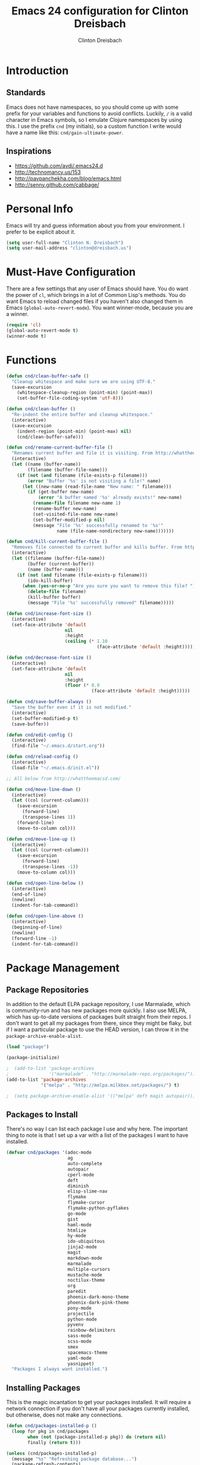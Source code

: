 #+TITLE: Emacs 24 configuration for Clinton Dreisbach
#+AUTHOR: Clinton Dreisbach
#+EMAIL: clinton@dreisbach.us
#+OPTIONS: toc:2 num:nil

* Introduction
** Standards
   Emacs does not have namespaces, so you should come up with some
   prefix for your variables and functions to avoid
   conflicts. Luckily, =/= is a valid character in Emacs symbols, so I
   emulate Clojure namespaces by using this. I use the prefix =cnd=
   (my initials), so a custom function I write would have a name like
   this: =cnd/gain-ultimate-power=.

** Inspirations
   - https://github.com/avdi/.emacs24.d
   - http://technomancy.us/153
   - http://pavpanchekha.com/blog/emacs.html
   - http://senny.github.com/cabbage/

* Personal Info
   Emacs will try and guess information about you from your
   environment. I prefer to be explicit about it.

#+BEGIN_SRC emacs-lisp
  (setq user-full-name "Clinton N. Dreisbach")
  (setq user-mail-address "clinton@dreisbach.us")
#+END_SRC

* Must-Have Configuration
  There are a few settings that any user of Emacs should have. You do
  want the power of =cl=, which brings in a lot of Common Lisp's
  methods.  You do want Emacs to reload changed files if you haven't
  also changed them in Emacs (=global-auto-revert-mode=). You want
  winner-mode, because you are a winner.

#+BEGIN_SRC emacs-lisp
  (require 'cl)
  (global-auto-revert-mode t)
  (winner-mode t)
#+END_SRC

* Functions
#+BEGIN_SRC emacs-lisp
  (defun cnd/clean-buffer-safe ()
    "Cleanup whitespace and make sure we are using UTF-8."
    (save-excursion
      (whitespace-cleanup-region (point-min) (point-max))
      (set-buffer-file-coding-system 'utf-8)))

  (defun cnd/clean-buffer ()
    "Re-indent the entire buffer and cleanup whitespace."
    (interactive)
    (save-excursion
      (indent-region (point-min) (point-max) nil)
      (cnd/clean-buffer-safe)))

  (defun cnd/rename-current-buffer-file ()
    "Renames current buffer and file it is visiting. From http://whattheemacsd.com/file-defuns.el-01.html."
    (interactive)
    (let ((name (buffer-name))
          (filename (buffer-file-name)))
      (if (not (and filename (file-exists-p filename)))
          (error "Buffer '%s' is not visiting a file!" name)
        (let ((new-name (read-file-name "New name: " filename)))
          (if (get-buffer new-name)
              (error "A buffer named '%s' already exists!" new-name)
            (rename-file filename new-name 1)
            (rename-buffer new-name)
            (set-visited-file-name new-name)
            (set-buffer-modified-p nil)
            (message "File '%s' successfully renamed to '%s'"
                     name (file-name-nondirectory new-name)))))))

  (defun cnd/kill-current-buffer-file ()
    "Removes file connected to current buffer and kills buffer. From http://whattheemacsd.com/file-defuns.el-02.html."
    (interactive)
    (let ((filename (buffer-file-name))
          (buffer (current-buffer))
          (name (buffer-name)))
      (if (not (and filename (file-exists-p filename)))
          (ido-kill-buffer)
        (when (yes-or-no-p "Are you sure you want to remove this file? ")
          (delete-file filename)
          (kill-buffer buffer)
          (message "File '%s' successfully removed" filename)))))

  (defun cnd/increase-font-size ()
    (interactive)
    (set-face-attribute 'default
                        nil
                        :height
                        (ceiling (* 1.10
                                    (face-attribute 'default :height)))))

  (defun cnd/decrease-font-size ()
    (interactive)
    (set-face-attribute 'default
                        nil
                        :height
                        (floor (* 0.9
                                  (face-attribute 'default :height)))))

  (defun cnd/save-buffer-always ()
    "Save the buffer even if it is not modified."
    (interactive)
    (set-buffer-modified-p t)
    (save-buffer))

  (defun cnd/edit-config ()
    (interactive)
    (find-file "~/.emacs.d/start.org"))

  (defun cnd/reload-config ()
    (interactive)
    (load-file "~/.emacs.d/init.el"))

  ;; All below from http://whattheemacsd.com/

  (defun cnd/move-line-down ()
    (interactive)
    (let ((col (current-column)))
      (save-excursion
        (forward-line)
        (transpose-lines 1))
      (forward-line)
      (move-to-column col)))

  (defun cnd/move-line-up ()
    (interactive)
    (let ((col (current-column)))
      (save-excursion
        (forward-line)
        (transpose-lines -1))
      (move-to-column col)))

  (defun cnd/open-line-below ()
    (interactive)
    (end-of-line)
    (newline)
    (indent-for-tab-command))

  (defun cnd/open-line-above ()
    (interactive)
    (beginning-of-line)
    (newline)
    (forward-line -1)
    (indent-for-tab-command))
#+END_SRC

* Package Management
** Package Repositories
   In addition to the default ELPA package repository, I use
   Marmalade, which is community-run and has new packages more
   quickly. I also use MELPA, which has up-to-date versions of
   packages built straight from their repos. I don't want to get all
   my packages from there, since they might be flaky, but if I want a
   particular package to use the HEAD version, I can throw it in the
   =package-archive-enable-alist=.

#+BEGIN_SRC emacs-lisp
  (load "package")

  (package-initialize)

  ;  (add-to-list 'package-archives
  ;               '("marmalade" . "http://marmalade-repo.org/packages/"))
  (add-to-list 'package-archives
               '("melpa" . "http://melpa.milkbox.net/packages/") t)

  ;  (setq package-archive-enable-alist '(("melpa" deft magit autopair)))
#+END_SRC

** Packages to Install
  There's no way I can list each package I use and why here. The
  important thing to note is that I set up a var with a list of the
  packages I want to have installed.

#+BEGIN_SRC emacs-lisp
  (defvar cnd/packages '(adoc-mode
                         ag
                         auto-complete
                         autopair
                         cperl-mode
                         deft
                         diminish
                         elisp-slime-nav
                         flymake
                         flymake-cursor
                         flymake-python-pyflakes
                         go-mode
                         gist
                         haml-mode
                         htmlize
                         hy-mode
                         ido-ubiquitous
                         jinja2-mode
                         magit
                         markdown-mode
                         marmalade
                         multiple-cursors
                         mustache-mode
                         noctilux-theme
                         org
                         paredit
                         phoenix-dark-mono-theme
                         phoenix-dark-pink-theme
                         pony-mode
                         projectile
                         python-mode
                         pyvenv
                         rainbow-delimiters
                         sass-mode
                         scss-mode
                         smex
                         spacemacs-theme
                         yaml-mode
                         yasnippet)
    "Packages I always want installed.")
#+END_SRC

** Installing Packages
   This is the magic incantation to get your packages installed. It
   will require a network connection if you don't have all your
   packages currently installed, but otherwise, does not make any
   connections.

#+BEGIN_SRC emacs-lisp
  (defun cnd/packages-installed-p ()
    (loop for pkg in cnd/packages
          when (not (package-installed-p pkg)) do (return nil)
          finally (return t)))

  (unless (cnd/packages-installed-p)
    (message "%s" "Refreshing package database...")
    (package-refresh-contents)
    (dolist (pkg cnd/packages)
      (when (not (package-installed-p pkg))
        (package-install pkg))))
#+END_SRC
* Package Configuration
** Deft
   http://jblevins.org/projects/deft/

   Deft is an Emacs mode for quickly browsing, filtering, and editing
   directories of plain text notes, inspired by Notational Velocity. I
   like it a lot. I want it to store all my notes in my Dropbox, and I
   want it to use org-mode for those notes.

#+begin_src emacs-lisp
  (setq deft-directory "~/Notes/")
  (setq deft-use-filename-as-title t)
  (setq deft-extension "org")
  (setq deft-text-mode 'org-mode)
#+end_src

** Smex
   Smex is a replacement for the default behavior of =M-x= with better
   history and completion.

#+BEGIN_SRC emacs-lisp
  (setq smex-save-file (expand-file-name ".smex-items" user-emacs-directory))
  (smex-initialize)
#+END_SRC

** Ido
   Ido stands for Interactively Do Things, but it might as well stand
   for "Do the Right Thing." It makes Emacs have something resembling
   a modern interface with fuzzy-finding and autocompletion.

   =ido-ubiquitous= does exactly what you think it does: it takes the
   power of ido and lets you use it almost everywhere.

   I like to set the two options =ido-enable-flex-matching= and
   =ido-use-virtual-buffers=. Flex matching gives me fuzzy-finding,
   and using virtual buffers lets me switch to (and re-open) closed
   buffers from my buffer search.

#+BEGIN_SRC emacs-lisp
  (ido-mode t)
  (ido-ubiquitous t)
  (setq ido-enable-flex-matching t
        ido-use-virtual-buffers t)
#+END_SRC
** Magit

Instead of having magit run next to another window, I like having it
take up the whole frame, so I can take care of all my git stuff at
once and then it can go away. In order for this to work, I have to go
ahead and require magit first.

Source: http://whattheemacsd.com//setup-magit.el-01.html

#+begin_src emacs-lisp
  (require 'magit)

  (defadvice magit-status (around magit-fullscreen activate)
    (window-configuration-to-register :magit-fullscreen)
    ad-do-it
    (delete-other-windows))

  (defun magit-quit-session ()
    "Restores the previous window configuration and kills the magit buffer"
    (interactive)
    (kill-buffer)
    (jump-to-register :magit-fullscreen))

  (define-key magit-status-mode-map (kbd "q") 'magit-quit-session)
#+end_src

** Org-mode

Org-mode, the most useful thing in the world. This configuration 
file is in org-mode.

I want to be able to use [[http://ditaa.sourceforge.net/][ditaa]] in my org-mode files.

#+BEGIN_SRC emacs-lisp
  (setq org-ditaa-jar-path "~/.emacs.d/vendor/ditaa0_9.jar")
  
  (org-babel-do-load-languages
   'org-babel-load-languages
   '((ditaa . t)))  
#+END_SRC

* GUI Settings
  Emacs' default GUI settings are not great and cause it to not
  resemble a modern application. Luckily, they are very
  configurable.

#+BEGIN_SRC emacs-lisp
  (setq
   ;; Do not show a splash screen.
   inhibit-splash-screen t
   ;; Show incomplete commands while typing them.
   echo-keystrokes 0.1
   ;; Never show dialog boxes.
   use-dialog-box nil
   ;; Flash the screen on errors.
   visible-bell t)

  (setq-default
   ;; Make the cursor a thin vertical line.
   cursor-type 'bar
   ;; Show the end of files inside buffers.
   indicate-empty-lines t)

  ;; Show what text is selected.
  (transient-mark-mode t)
  ;; And delete selected text if we type over it.
  (delete-selection-mode t)

  ;; Always show matching sets of parentheses.
  (show-paren-mode t)

  ;; Highlight the current line.
  (global-hl-line-mode t)

  ;; Hide the scroll bar, tool bar, and menu bar.
  (scroll-bar-mode -1)
  (tool-bar-mode -1)
  (menu-bar-mode -1)

  ;; Allow us to type "y" or "n" instead of "yes" or "no".
  (defalias 'yes-or-no-p 'y-or-n-p)

  ;; Show the end of files.
  (when (not indicate-empty-lines)
    (toggle-indicate-empty-lines))

  (when window-system
    ;; Make the window title reflect the current buffer.
    (setq frame-title-format '(buffer-file-name "%f" ("%b")))
    ;; Load my favorite color theme. By passing t as the second parameter,
    ;; we are not prompted to set the theme as safe.
    (load-theme 'spacemacs-light t))
#+END_SRC

** Modeline Improvements
   I like having the column number in my modeline to help with stack
   traces and just as a sanity check.

#+BEGIN_SRC emacs-lisp
  (setq column-number-mode t)
#+END_SRC

* Files and Directories
  I like to set up a vendor directory for any random elisp files I
  pull in. I get the majority of my functionality from packages
  distributed through ELPA or Marmalade, but sometimes, you find
  something random on EmacsWiki that you may want to pull in. After
  adding that directory, you're going to want to throw it in your
  load-path. Often, you'll have subdirectories in your vendor
  directory. Go ahead and add those to the load-path as well.

#+BEGIN_SRC emacs-lisp
  (defvar cnd/vendor-dir (expand-file-name "vendor" user-emacs-directory)
    "Location of any random elisp files I find from other authors.")
  (add-to-list 'load-path cnd/vendor-dir)

  (dolist (project (directory-files cnd/vendor-dir t "\\w+"))
    (when (file-directory-p project)
      (add-to-list 'load-path project)))
#+END_SRC

* Shells
  =C-d= on an empty line in the shell terminates the current
  process. Using the following, hitting =C-d= again will close the
  buffer.

#+begin_src emacs-lisp
  ;; From http://whattheemacsd.com/setup-shell.el-01.html

  (defun comint-delchar-or-eof-or-kill-buffer (arg)
    (interactive "p")
    (if (null (get-buffer-process (current-buffer)))
        (kill-buffer)
      (comint-delchar-or-maybe-eof arg)))

  (add-hook 'shell-mode-hook
            (lambda ()
              (define-key shell-mode-map
                (kbd "C-d") 'comint-delchar-or-eof-or-kill-buffer)))
#+end_src
* Text Editing
** Backups
   Default Emacs behavior around backups dates from a time of
   barbarism and should be avoided. On the other hand, it's saved me
   once or twice. Therefore, I allow Emacs to keep backups, but
   instead of keeping them in the same directory as the file being
   edited, I force them to be kept in a temporary directory.

#+BEGIN_SRC emacs-lisp
  (setq backup-directory-alist `((".*" . ,temporary-file-directory)))
  (setq auto-save-file-name-transforms `((".*" ,temporary-file-directory t)))
#+END_SRC

** File Behavior
   All files should end with a final newline.

#+BEGIN_SRC emacs-lisp
  (setq require-final-newline t)
#+END_SRC

** Indentation
   By default, I want to indent with 2 spaces and no tabs.

#+begin_src emacs-lisp
  (setq-default indent-tabs-mode nil
                tab-width 2)
#+end_src

** Multiple Buffers
I often have multiple buffers open with the same name. Emacs usually
deals with this by appending the buffer number to the buffer
name. This is hard to keep track of. Instead, the uniquify library
uses the parent directory name as a prefix to the file name.

#+BEGIN_SRC emacs-lisp
  (require 'uniquify)
  (setq uniquify-buffer-name-style 'forward)
#+END_SRC
** Multiple Cursors

Having multiple cursors is the new magic, and I'm still not used to
it. [[http://emacsrocks.com/e13.html][Check out the great video about it at Emacs Rocks.]]

#+begin_src emacs-lisp
  (require 'multiple-cursors)
  
  (global-set-key (quote [C-return]) 'set-rectangular-region-anchor)
  (global-set-key (kbd "C-S-c C-S-c") 'mc/edit-lines)
  (global-set-key (kbd "C->") 'mc/mark-next-like-this)
  (global-set-key (kbd "C-<") 'mc/mark-previous-like-this)
  (global-set-key (kbd "C-c C->") 'mc/mark-all-like-this)
#+end_src

** Zap to Char
Zap to char is very useful, but zapping up to a character is even more
useful. A method to do this is in =misc.el=.

#+begin_src emacs-lisp
  (require 'misc)
#+end_src

** Markdown
Make sure that all Markdown file extensions trigger =markdown-mode=.

#+BEGIN_SRC emacs-lisp
  (add-to-list 'auto-mode-alist '("\\.md$" . markdown-mode))
  (add-to-list 'auto-mode-alist '("\\.mdown$" . markdown-mode))
#+END_SRC

Also use =visual-line-mode= to get decent word-wrap when in
=markdown-mode=.

#+BEGIN_SRC emacs-lisp
  (add-hook 'markdown-mode-hook (lambda () (visual-line-mode t)))
#+END_SRC

I use =pandoc= for converting Markdown, so I want to set that as the
command to use when exporting from =markdown-mode=. I want to enable
smart quotes. I use [[http://kevinburke.bitbucket.org/markdowncss/][markdown.css]] to beautify the output.

#+BEGIN_SRC emacs-lisp
  (setq markdown-command "pandoc --smart -f markdown -t html")
  (setq markdown-css-path (expand-file-name "markdown.css" cnd/vendor-dir))
#+END_SRC

** Asciidoc
I prefer =doc-mode= to other Asciidoc editing modes.

#+BEGIN_SRC emacs-lisp
  (require 'doc-mode)
  (add-to-list 'auto-mode-alist '("\\.adoc$" . doc-mode))
#+END_SRC

** Snippets
   Yasnippet allows us to have snippets for our most commonly used
   pieces of code.

   #+BEGIN_SRC emacs-lisp
     (require 'yasnippet)
     (yas-global-mode 1)
   #+END_SRC

* Programming
** autopair-mode
   =autopair-mode= automatically adds closing parentheses, brackets,
   and the like, which is very useful when writing code. It doesn't
   get auto-loaded, so I have to require it explicitly.

#+BEGIN_SRC emacs-lisp
  (require 'autopair)
#+END_SRC

** C
   C has its own indentation rules, so I have to set them with a
   separate variable.
#+begin_src emacs-lisp
  (setq c-basic-offset 2)
#+end_src

** Clojure
   I want Emacs to open up ClojureScript files with Clojure syntax.

   I want paredit-mode when I am editing Clojure files as well as
   rainbow delimiters.

   Lastly, =cider= is the Emacs client for the Clojure REPL, and I
   want to configure it to hide its special buffers, use eldoc, and be
   easy to switch to.

#+BEGIN_SRC emacs-lisp
  (add-to-list 'auto-mode-alist '("\\.cljs$" . clojure-mode))
    
  (add-hook 'clojure-mode-hook 'paredit-mode)
  (add-hook 'clojure-mode-hook 'rainbow-delimiters-mode)
  (add-hook 'clojure-mode-hook 'subword-mode)
  (add-hook 'cider-repl-mode-hook 'paredit-mode)
  (add-hook 'cider-repl-mode-hook 'rainbow-delimiters-mode)
  (add-hook 'cider-repl-mode-hook 'subword-mode)
    
  (add-hook 'cider-mode-hook 'cider-turn-on-eldoc-mode)
  (setq nrepl-hide-special-buffers t)
  (add-to-list 'same-window-buffer-names "*nrepl*")
#+END_SRC

** CSS/SCSS
   CSS has its own indentation rules, so I have to set them with a
   separate variable.

   I do not want SCSS to automatically compile to CSS upon save.

#+begin_src emacs-lisp
  (setq css-indent-offset 2
        scss-compile-at-save nil)
#+end_src

** Emacs Lisp
Give us the power of SLIME when coding in elisp; specifically, allow
us to go to definition with M-. and back again with M-,.

#+begin_src emacs-lisp
  (autoload 'elisp-slime-nav-mode "elisp-slime-nav")
  (add-hook 'emacs-lisp-mode-hook (lambda () (elisp-slime-nav-mode t)))
  (eval-after-load 'elisp-slime-nav '(diminish 'elisp-slime-nav-mode))
#+end_src

** Gherkin

#+BEGIN_SRC emacs-lisp
  (require 'gherkin-mode)
#+END_SRC
** Go
   Go is a rad systems language from Google. One thing I like about it
   is that it has exquisite tools built for it. In particular, it has
   =gofmt=, which formats the code according to Google's specs. I am
   adding a hook to =go-mode= to turn on =autopair-mode= and to run
   =gofmt= before saving a file.

   I am also adding =go-autocomplete=, which will allow me to complete
   on methods from my own code and the Go libraries I am using.

#+BEGIN_SRC emacs-lisp
  (add-hook 'go-mode-hook
            (lambda ()
              (autopair-mode)
              (add-hook 'before-save-hook 'gofmt-before-save nil t)))

  (require 'go-autocomplete)
  (require 'auto-complete-config)
#+END_SRC

** Hy
   Hy is a Lisp implemented on top of Python. It is rad.

#+BEGIN_SRC emacs-lisp
  (add-hook 'hy-mode-hook 'paredit-mode)
  (add-hook 'hy-mode-hook 'rainbow-delimiters-mode)
#+END_SRC

** Javascript
   JS has its own indentation rules, so I have to set them with a
   separate variable.

#+begin_src emacs-lisp
  (setq js-indent-level 2)
#+end_src

** Lisp
   Lisp is the most awesome family of programming languages ever. When
   I'm using Lisp, I want ultimate power, so I turn on paredit, which
   gives me amazing abilities to move code around inside
   S-expressions.

   This section is a good example of how to extend Emacs with keymaps
   and minor-modes.

#+BEGIN_SRC emacs-lisp
  ;; lisp.el
  ;; (setq lisp-modes '(lisp-mode
  ;;                    emacs-lisp-mode
  ;;                    common-lisp-mode
  ;;                    scheme-mode
  ;;                    clojure-mode))
  ;; 
  ;; (defvar lisp-power-map (make-keymap))
  ;; (define-minor-mode lisp-power-mode "Fix keybindings; add power."
  ;;   :lighter " (power)"
  ;;   :keymap lisp-power-map
  ;;   (paredit-mode t))
  ;; (diminish 'lisp-power-mode)
  ;; (define-key lisp-power-map [delete] 'paredit-forward-delete)
  ;; (define-key lisp-power-map [backspace] 'paredit-backward-delete)
  ;; 
  ;; (defun cnd/engage-lisp-power ()
  ;;   (lisp-power-mode t))
  ;; 
  ;; (dolist (mode lisp-modes)
  ;;   (add-hook (intern (format "%s-hook" mode))
  ;;             #'cnd/engage-lisp-power))
  
#+END_SRC

** Python
I have customized pychecker to run my own version, which runs
autopep8, pyflakes, and pep8.

#+begin_src emacs-lisp
  (setq py-pychecker-command "~/.emacs.d/vendor/pychecker"
        py-pychecker-command-args '("")
        python-check-command "~/.emacs.d/vendor/pychecker")
#+end_src

*** Django

I use =[[https://github.com/davidmiller/pony-mode][pony-mode]]= to enhance Emacs when I'm working with Django. I
have it vendored, since it's not on Marmalade. I have to require it to
get =pony-tpl-mode= (a minor mode for Django templates) working, which
I should figure out.

#+begin_src emacs-lisp
  ;; TODO autoload this instead of using require

  (require 'pony-mode)
#+end_src

** Ruby
   There are a lot of different file names and extensions that are associated with Ruby. I've listed all I can think of so that =ruby-mode= is loaded for each of them.

#+BEGIN_SRC emacs-lisp
  ;; Rake files are ruby, too, as are gemspecs, rackup files, etc.
  (add-to-list 'auto-mode-alist '("\\.rake$" . ruby-mode))
  (add-to-list 'auto-mode-alist '("\\.gemspec$" . ruby-mode))
  (add-to-list 'auto-mode-alist '("\\.ru$" . ruby-mode))
  (add-to-list 'auto-mode-alist '("Rakefile$" . ruby-mode))
  (add-to-list 'auto-mode-alist '("Gemfile$" . ruby-mode))
  (add-to-list 'auto-mode-alist '("Capfile$" . ruby-mode))
  (add-to-list 'auto-mode-alist '("Vagrantfile$" . ruby-mode))
#+END_SRC

#+BEGIN_SRC emacs-lisp
  (add-hook 'ruby-mode-hook
            (lambda ()
              (autopair-mode)
              (add-hook 'before-save-hook 'whitespace-cleanup nil t)
              (define-key ruby-mode-map "{" 'self-insert-command)
              (define-key ruby-mode-map "}" 'self-insert-command)
              (define-key ruby-mode-map (kbd "RET") 'newline-and-indent)))
#+END_SRC
   
** Scheme

#+BEGIN_SRC emacs-lisp
  (add-hook 'scheme-mode-hook 'paredit-mode)
  (add-hook 'scheme-mode-hook 'rainbow-delimiters-mode)
  
  ;; From chicken scheme wiki
  
  (require 'cmuscheme)
  
  (setq scheme-program-name "csi -:c")
  
  ;; Indenting module body code at column 0
  (defun scheme-module-indent (state indent-point normal-indent) 0)
  (put 'module 'scheme-indent-function 'scheme-module-indent)
  
  (put 'and-let* 'scheme-indent-function 1)
  (put 'parameterize 'scheme-indent-function 1)
  (put 'handle-exceptions 'scheme-indent-function 1)
  (put 'when 'scheme-indent-function 1)
  (put 'unless 'scheme-indent-function 1)
  (put 'match 'scheme-indent-function 1)
  (put 'pmatch 'scheme-indent-function 1)
  
  (define-key scheme-mode-map "\C-c\C-l" 'scheme-load-current-file)
  (define-key scheme-mode-map "\C-c\C-k" 'scheme-compile-current-file)
  
  (defun scheme-load-current-file (&optional switch)
    (interactive "P")
    (let ((file-name (buffer-file-name)))
      (comint-check-source file-name)
      (setq scheme-prev-l/c-dir/file (cons (file-name-directory    file-name)
             (file-name-nondirectory file-name)))
      (comint-send-string (scheme-proc) (concat "(load \""
                  file-name
                  "\"\)\n"))
      (if switch
        (switch-to-scheme t)
        (message "\"%s\" loaded." file-name) ) ) )
  
  (defun scheme-compile-current-file (&optional switch)
    (interactive "P")
    (let ((file-name (buffer-file-name)))
      (comint-check-source file-name)
      (setq scheme-prev-l/c-dir/file (cons (file-name-directory    file-name)
             (file-name-nondirectory file-name)))
      (message "compiling \"%s\" ..." file-name)
      (comint-send-string (scheme-proc) (concat "(compile-file \""
                  file-name
                  "\"\)\n"))
      (if switch
        (switch-to-scheme t)
        (message "\"%s\" compiled and loaded." file-name))))
  
  ;; scheme-complete
  
  (autoload 'scheme-smart-complete "scheme-complete" nil t)
  (eval-after-load 'scheme
    '(define-key scheme-mode-map "\t" 'scheme-complete-or-indent))
  
  (autoload 'scheme-get-current-symbol-info "scheme-complete" nil t)
  (add-hook 'scheme-mode-hook
    (lambda ()
      (make-local-variable 'eldoc-documentation-function)
      (setq eldoc-documentation-function 'scheme-get-current-symbol-info)
      (eldoc-mode)))
#+END_SRC
** YAML
#+BEGIN_SRC emacs-lisp
  (add-to-list 'auto-mode-alist '("\\.yml$" . yaml-mode))
  (add-to-list 'auto-mode-alist '("\\.yaml$" . yaml-mode))
#+END_SRC
* Keybindings
  Keybindings are a really personal matter. My philosophy with Emacs
  is this: keep as many keybindings as possible the same as the
  out-of-the-box Emacs config, and use =C-c= for your own special
  preferences. It's cool to extend the default functionality (setting
  Return to =newline-and-indent= instead of =newline=, for example),
  but radically altering it is only going to frustrate you when you
  have use Emacs without your configuration. Plus, it's nice to anyone
  you ever have to pair program with.

#+BEGIN_SRC emacs-lisp
  (global-set-key (kbd "RET") 'newline-and-indent)
  (global-set-key (kbd "C-;") 'comment-or-uncomment-region)
  (global-set-key (kbd "M-/") 'hippie-expand)
  (global-set-key (kbd "M-x") 'smex)
  (global-set-key (kbd "M-X") 'smex-major-mode-commands)
  (if window-system (global-unset-key (kbd "C-z")))

  (global-set-key (kbd "C-+") 'cnd/increase-font-size)
  (global-set-key (kbd "C-=") 'cnd/increase-font-size)
  (global-set-key (kbd "C--") 'cnd/decrease-font-size)
#+END_SRC

** Super-Special Personal Keybindings

#+BEGIN_SRC emacs-lisp
  (global-set-key (kbd "C-c a") 'mark-whole-buffer)
  (global-set-key (kbd "C-c c") 'query-replace-regexp)
  (global-set-key (kbd "C-c d") 'deft)
  (global-set-key (kbd "C-c g") 'magit-status)
  (global-set-key (kbd "C-c M-k") 'cnd/kill-current-buffer-file)
  (global-set-key (kbd "C-c n") 'cnd/clean-buffer)
  (global-set-key (kbd "C-c q") 'join-line)
  (global-set-key (kbd "C-c r") 'revert-buffer)
  (global-set-key (kbd "C-c C-r") 'cnd/rename-current-buffer-file)
  (global-set-key (kbd "C-c s e") 'cnd/edit-config)
  (global-set-key (kbd "C-c s r") 'cnd/reload-config)
  (global-set-key (kbd "C-c C-s") 'cnd/save-buffer-always)
  (global-set-key (kbd "C-c v") 'eval-buffer)
  (global-set-key (kbd "C-c w") 'whitespace-mode)
  (global-set-key (kbd "C-c x") 'execute-extended-command)
  (global-set-key (kbd "C-c z") 'zap-to-char)
  (global-set-key (kbd "M-Z") 'zap-to-char)
  (global-set-key (kbd "M-z") 'zap-up-to-char)
  (global-set-key (kbd "<C-S-down>") 'cnd/move-line-down)
  (global-set-key (kbd "<C-S-up>") 'cnd/move-line-up)
  (global-set-key (kbd "<C-return>") 'cnd/open-line-below)
  (global-set-key (kbd "<C-S-return>") 'cnd/open-line-above)
 
  (global-set-key (kbd "M-j")
            (lambda ()
                  (interactive)
                  (join-line -1)))
#+END_SRC

** Windmove
   Windmove is a nice little feature to let you move between open
   windows by pressing =Shift= + the arrow keys. I like to add the
   ability to also do this using =C-c=, as using =Shift= may not work
   on all terminals.

#+BEGIN_SRC emacs-lisp
  (windmove-default-keybindings 'shift)
  (global-set-key (kbd "C-c <left>")  'windmove-left)
  (global-set-key (kbd "C-c <right>") 'windmove-right)
  (global-set-key (kbd "C-c <up>")    'windmove-up)
  (global-set-key (kbd "C-c <down>")  'windmove-down)
#+END_SRC
* Emacs Server
  It is very annoying to find that you cannot close a buffer that has
  been opened via =emacsclient= in the same way you would close any
  other buffer. The following code fixes that.

#+BEGIN_SRC emacs-lisp
  (add-hook 'server-switch-hook
            (lambda ()
              (when (current-local-map)
                (use-local-map (copy-keymap (current-local-map))))
              (when server-buffer-clients
                (local-set-key (kbd "C-x k") 'server-edit))))
#+END_SRC
* OS-Specific Settings
** OS X
   Emacs works pretty great on OS X, but there are a few adjustments I
   like. =mdfind= is a command-line interface to Spotlight which works
   great when using the =locate= function in Emacs. =aspell= is used
   instead of =ispell=. Lastly, OS X has annoying issues with the
   =PATH= environment variable. If you launch Emacs as an app instead
   of on the command-line, it will not have the path you set up in
   =.profile= (or wherever you set up your environment variables.)
   Therefore, I set it explicitly.

#+BEGIN_SRC emacs-lisp
    (when (eq system-type 'darwin)
      (setq locate-command "mdfind")
      (setq ispell-program-name "aspell")
      
      (defun set-exec-path-from-shell-PATH ()
        (let ((path-from-shell (shell-command-to-string "$SHELL -i -c 'echo $PATH'")))
          (setenv "PATH" path-from-shell)
          (setq exec-path (split-string path-from-shell path-separator))))
  
      (when window-system (set-exec-path-from-shell-PATH))
  
      (set-face-attribute 'default nil
                    :family "Ubuntu Mono" :height 180 :weight 'normal)
      (setq mac-option-key-is-meta t)
      (setq mac-command-key-is-meta t)
      (setq mac-command-modifier 'meta)
      (setq mac-option-modifier 'meta)
      (global-set-key (kbd "M-+") 'cnd/increase-font-size)
      (global-set-key (kbd "M-=") 'cnd/increase-font-size)
      (global-set-key (kbd "M--") 'cnd/decrease-font-size))
    
#+END_SRC
* Local Configuration
  No matter how universal your configuration is, you will find
  yourself someday needing to configuration something different for a
  specific computer. I keep that code in =local.el=, which gets loaded
  at the end of my main configuration.

#+BEGIN_SRC emacs-lisp
  (let ((local-config (expand-file-name "local.el" user-emacs-directory)))
    (when (file-exists-p local-config)
      (load local-config)))
#+END_SRC
